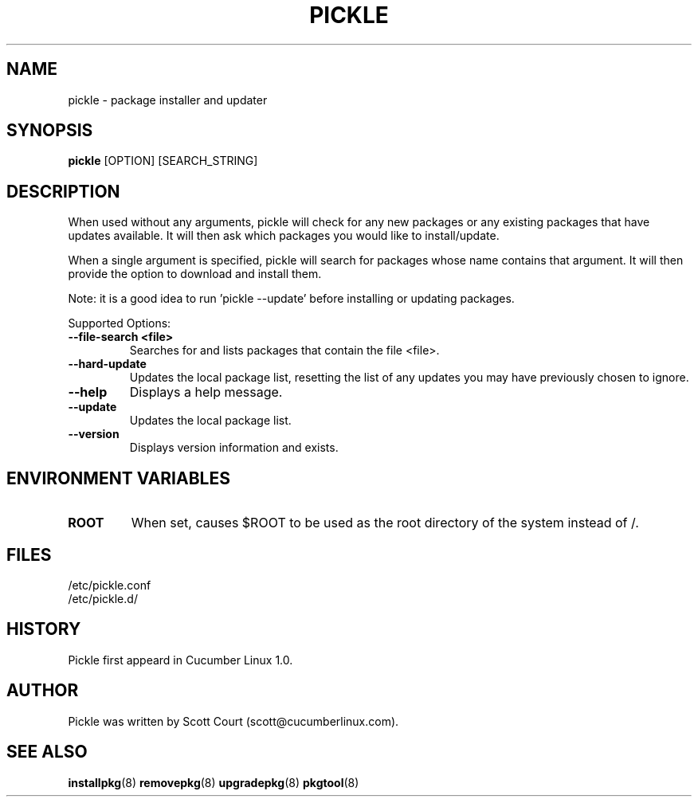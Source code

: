 .\" Copyright 2018 Scott Court
.\"
.\" Permission is hereby granted, free of charge, to any person obtaining a copy
.\" of this software and associated documentation files (the "Software"), todeal
.\" in the Software without restriction, including without limitation the
.\" rights to use, copy, modify, merge, publish, distribute, sublicense, and/or
.\" sell copies of the Software, and to permit persons to whom the Software is
.\" furnished to do so, subject to the following conditions:
.\"
.\" The above copyright notice and this permission notice shall be included in
.\" all copies or substantial portions of the Software.
.\"
.\" THE SOFTWARE IS PROVIDED "AS IS", WITHOUT WARRANTY OF ANY KIND, EXPRESS OR
.\" IMPLIED, INCLUDING BUT NOT LIMITED TO THE WARRANTIES OF MERCHANTABILITY,
.\" FITNESS FOR A PARTICULAR PURPOSE AND NONINFRINGEMENT. IN NO EVENT SHALL THE
.\" AUTHORS OR COPYRIGHT HOLDERS BE LIABLE FOR ANY CLAIM, DAMAGES OR OTHER
.\" LIABILITY, WHETHER IN AN ACTION OF CONTRACT, TORT OR OTHERWISE, ARISING
.\" FROM, OUT OF OR IN CONNECTION WITH THE SOFTWARE OR THE USE OR OTHER DEALINGS
.\" IN THE SOFTWARE.
.TH PICKLE 8 2018-11-02 "Cucumber Linux 2.0" "Linux System Administrator's Manual"
.SH NAME
pickle \- package installer and updater

.SH SYNOPSIS
.B pickle
[OPTION]
[SEARCH_STRING]

.SH DESCRIPTION
When used without any arguments, pickle will check for any new packages or any
existing packages that have updates available. It will then ask which packages
you would like to install/update.
.PP
When a single argument is specified, pickle will search for packages whose name
contains that argument. It will then provide the option to download and install
them.
.PP
Note: it is a good idea to run 'pickle --update' before installing or
updating packages.
.PP
Supported Options:
.TP
\fB--file-search <file>\fR
Searches for and lists packages that contain the file <file>.
.TP
\fB--hard-update\fR
Updates the local package list, resetting the list of any updates you may have
previously chosen to ignore.
.TP
\fB--help\fR
Displays a help message.
.TP
\fB--update\fR
Updates the local package list.
.TP
\fB--version\fR
Displays version information and exists.

.SH ENVIRONMENT VARIABLES
.IP \fBROOT\fP
When set, causes $ROOT to be used as the root directory of the system instead
of /.

.SH FILES
.nf
/etc/pickle.conf
/etc/pickle.d/
.fi

.SH HISTORY
Pickle first appeard in Cucumber Linux 1.0.

.SH AUTHOR
Pickle was written by Scott Court (scott@cucumberlinux.com).

.SH SEE ALSO
.BR installpkg (8)
.BR removepkg (8)
.BR upgradepkg (8)
.BR pkgtool (8)

